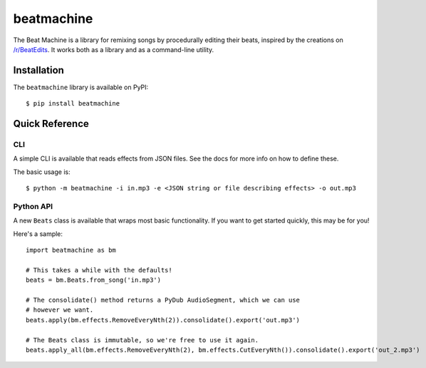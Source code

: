 beatmachine
===========

.. image:: https://github.com/beat-machine/beat-machine/workflows/Python/badge.svg
    :alt: GitHub Actions CI
    :target: https://github.com/beat-machine/beat-machine/actions

.. image:: https://img.shields.io/pypi/v/beatmachine
    :alt: PyPI
    :target: https://pypi.org/project/beatmachine/

.. image:: https://readthedocs.org/projects/beatmachine/badge/?version=latest
    :target: https://beatmachine.readthedocs.io/en/latest/?badge=latest
    :alt: Documentation Status


The Beat Machine is a library for remixing songs by procedurally editing their beats, inspired by the creations on
`/r/BeatEdits <https://www.reddit.com/r/BeatEdits/>`_. It works both as a library and as a command-line utility.

Installation
------------

The ``beatmachine`` library is available on PyPI::

   $ pip install beatmachine

Quick Reference
---------------

CLI
~~~
A simple CLI is available that reads effects from JSON files. See the docs for
more info on how to define these.

The basic usage is::

    $ python -m beatmachine -i in.mp3 -e <JSON string or file describing effects> -o out.mp3

Python API
~~~~~~~~~~
A new ``Beats`` class is available that wraps most basic functionality. If you
want to get started quickly, this may be for you!

Here's a sample::

    import beatmachine as bm

    # This takes a while with the defaults!
    beats = bm.Beats.from_song('in.mp3')

    # The consolidate() method returns a PyDub AudioSegment, which we can use
    # however we want.
    beats.apply(bm.effects.RemoveEveryNth(2)).consolidate().export('out.mp3')

    # The Beats class is immutable, so we're free to use it again.
    beats.apply_all(bm.effects.RemoveEveryNth(2), bm.effects.CutEveryNth()).consolidate().export('out_2.mp3')
